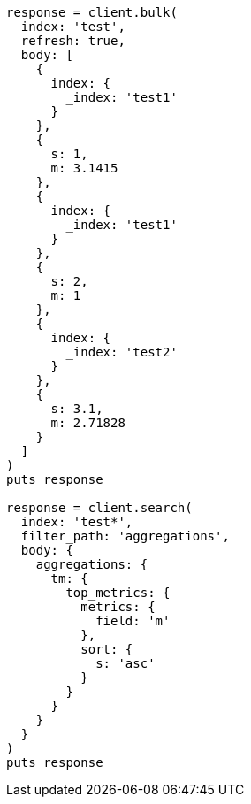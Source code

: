 [source, ruby]
----
response = client.bulk(
  index: 'test',
  refresh: true,
  body: [
    {
      index: {
        _index: 'test1'
      }
    },
    {
      s: 1,
      m: 3.1415
    },
    {
      index: {
        _index: 'test1'
      }
    },
    {
      s: 2,
      m: 1
    },
    {
      index: {
        _index: 'test2'
      }
    },
    {
      s: 3.1,
      m: 2.71828
    }
  ]
)
puts response

response = client.search(
  index: 'test*',
  filter_path: 'aggregations',
  body: {
    aggregations: {
      tm: {
        top_metrics: {
          metrics: {
            field: 'm'
          },
          sort: {
            s: 'asc'
          }
        }
      }
    }
  }
)
puts response
----
